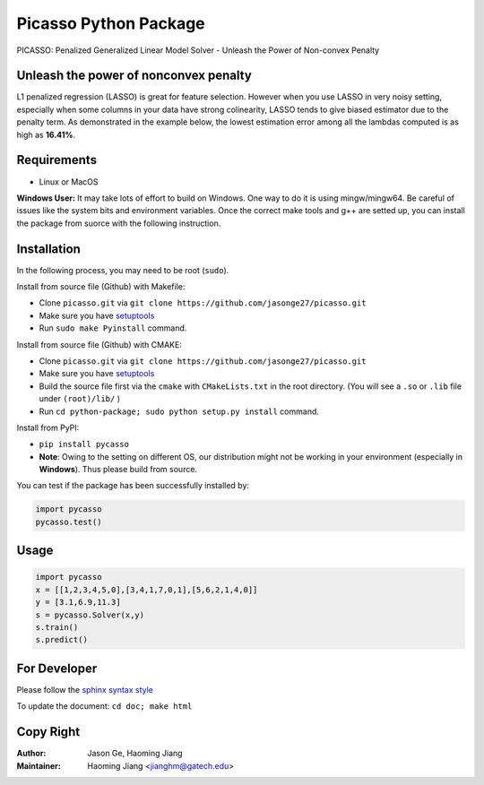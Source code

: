 Picasso Python Package
======================
PICASSO: Penalized Generalized Linear Model Solver - Unleash the Power of Non-convex Penalty

Unleash the power of nonconvex penalty
--------------------------------------
L1 penalized regression (LASSO) is great for feature selection. However when you use LASSO in
very noisy setting, especially when some columns in your data have strong colinearity, LASSO
tends to give biased estimator due to the penalty term. As demonstrated in the example below,
the lowest estimation error among all the lambdas computed is as high as **16.41%**.

Requirements
------------

- Linux or MacOS

**Windows User:** It may take lots of effort to build on Windows. One way to do it is using mingw/mingw64.
Be careful of issues like the system bits and environment variables.
Once the correct make tools and g++ are setted up, you can install the package from suorce with the following instruction.


Installation
------------

In the following process, you may need to be root (``sudo``).

Install from source file (Github) with Makefile:

- Clone ``picasso.git`` via ``git clone https://github.com/jasonge27/picasso.git``
- Make sure you have `setuptools <https://pypi.python.org/pypi/setuptools>`__
- Run ``sudo make Pyinstall`` command.


Install from source file (Github) with CMAKE:

- Clone ``picasso.git`` via ``git clone https://github.com/jasonge27/picasso.git``
- Make sure you have `setuptools <https://pypi.python.org/pypi/setuptools>`__
- Build the source file first via the ``cmake`` with ``CMakeLists.txt`` in the root directory. (You will see a ``.so`` or ``.lib`` file under ``(root)/lib/`` )
- Run ``cd python-package; sudo python setup.py install`` command.


Install from PyPI:

- ``pip install pycasso``
- **Note**: Owing to the setting on different OS, our distribution might not be working in your environment (especially in **Windows**). Thus please build from source.

You can test if the package has been successfully installed by:

.. code-block:: python

        import pycasso
        pycasso.test()

..

Usage
-----

.. code-block:: python

        import pycasso
        x = [[1,2,3,4,5,0],[3,4,1,7,0,1],[5,6,2,1,4,0]]
        y = [3.1,6.9,11.3]
        s = pycasso.Solver(x,y)
        s.train()
        s.predict()

..

For Developer
-------------
Please follow the `sphinx syntax style
<https://thomas-cokelaer.info/tutorials/sphinx/docstring_python.html>`__

To update the document: ``cd doc; make html``

Copy Right
----------

:Author: Jason Ge, Haoming Jiang
:Maintainer: Haoming Jiang <jianghm@gatech.edu>

